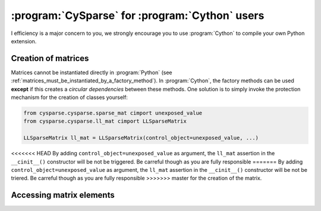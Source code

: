 ..  cysparse_for_cython_users:

=========================================================
:program:`CySparse` for :program:`Cython` users
=========================================================

I efficiency is a major concern to you, we strongly encourage you to use :program:`Cython` to 
compile your own Python extension. 

Creation of matrices
====================

Matrices cannot be instantiated directly in :program:`Python` (see :ref:`matrices_must_be_instantiated_by_a_factory_method`). In :program:`Cython`, the factory methods
can be used **except** if this creates a *circular dependencies* between these methods. One solution is to simply invoke
the protection mechanism for the creation of classes yourself:

..  code-block::  cython

    from cysparse.cysparse.sparse_mat cimport unexposed_value
    from cysparse.cysparse.ll_mat cimport LLSparseMatrix
    
    LLSparseMatrix ll_mat = LLSparseMatrix(control_object=unexposed_value, ...)

<<<<<<< HEAD
By adding ``control_object=unexposed_value`` as argument, the ``ll_mat`` assertion in the ``__cinit__()`` constructor will be not be triggered. Be carreful though as you are fully responsible 
=======
By adding ``control_object=unexposed_value`` as argument, the ``ll_mat`` assertion in the ``__cinit__()`` constructor will be not be triered. Be carreful though as you are fully responsible 
>>>>>>> master
for the creation of the matrix.
 
Accessing matrix elements
==========================
